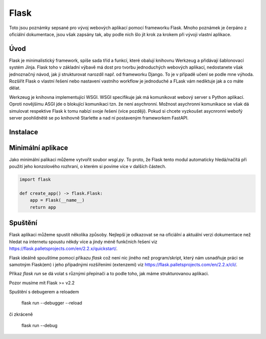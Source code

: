 =====
Flask
=====

Toto jsou poznámky sepsané pro vývoj webových aplikací pomocí frameworku Flask.
Mnoho poznámek je čerpáno z oficiální dokumentace, jsou však zapsány tak, aby podle nich šlo jít krok za krokem při vývoji vlastní aplikace.

Úvod
====

Flask je minimalistický framework, spíše sada tříd a funkcí, které obalují  knihovnu Werkzeug a přidávají šablonovací systém Jinja. Flask toho v základní výbavě má dost pro tvorbu jednoduchých webových aplikací, nedostanete však jednoznačný návod, jak ji strukturovat narozdíl např. od frameworku Django. To je v případě učení se podle mne výhoda. Rozšířit Flask o vlastní řešení nebo nastavení vastního workflow je jednoduché a FLask vám nediktuje jak a co máte dělat.

Werkzeug je knihovna implementující WSGI. WSGI specifikuje jak má komunikovat
webový server s Python aplikací. Oproti novějšímu ASGI jde o blokující komunikaci tzn. že není asychronní. Možnost asychronní komunikace se však dá simulovat respektive Flask k tomu nabízí svoje řešení (více později). Pokud si chcete vyzkoušet asycnronní webofý server poohlídnětě se po knihovně Starlette a nad ní postaveným frameworkem FastAPI.


Instalace
=========

.. code:: shell
    pip install flask

.. code:: shell
    pip install --upgrade -e .

Minimální aplikace
==================

Jako minimální palikaci můžeme vytvořit soubor `wsgi.py`. To proto, že Flask tento modul automaticky hledá/načítá při použití jeho konzolového rozhraní, o kterém si povíme více v dalších částech.

.. code:: shell
    wsgi.py


.. code:: python

    import flask

    def create_app() -> flask.Flask:
        app = Flask(__name__)
        return app

Spuštění
========


Flask aplikaci můžeme spustit několika způsoby. Nejlepší je odkazovat se na oficiální a aktuální verzi dokumentace než hledat na internetu spoustu někdy více a jindy méně funkčních řešení viz https://flask.palletsprojects.com/en/2.2.x/quickstart/.

Flask ideálně spouštíme pomocí příkazu `flask` což není nic jiného než program/skript, který nám usnadňuje práci se samotným Flask(em) i jeho případnými rozšířeními (extenzemi) viz https://flask.palletsprojects.com/en/2.2.x/cli/.

Příkaz `flask run` se dá volat s různými přepínači a to podle toho, jak máme strukturovanou aplikaci.

Pozor musíme mít Flask >= v2.2


..
    flask --version

..
    flask run --help

..
    flask --app <module> run

    flask --app <module>:<function> run --host ...

    -h --host
    -p --port
    --cert
    --key

Spuštění s debugerem a reloadem

    flask run --debugger --reload

či zkráceně

    flask run --debug

